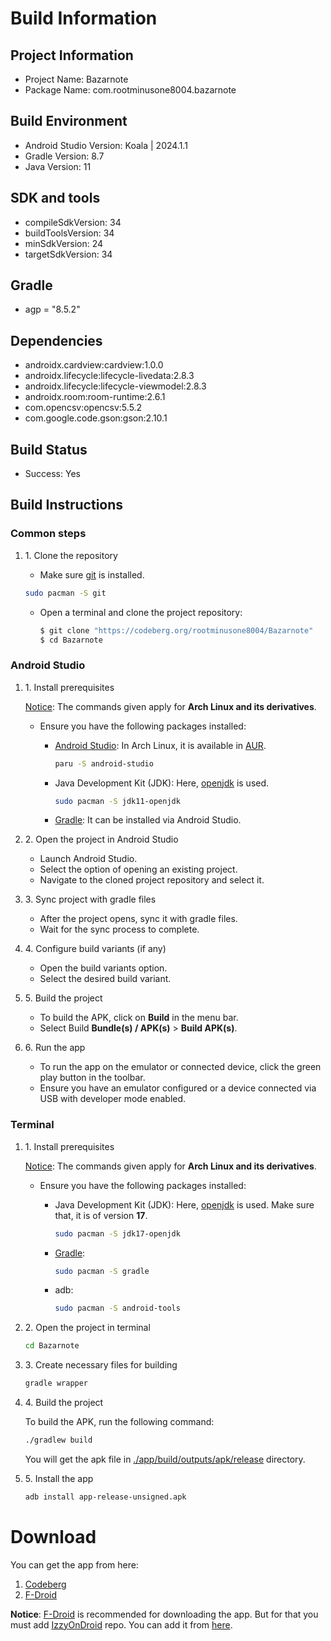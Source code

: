 * Build Information

** Project Information
- Project Name: Bazarnote
- Package Name: com.rootminusone8004.bazarnote

** Build Environment
- Android Studio Version: Koala | 2024.1.1
- Gradle Version: 8.7
- Java Version: 11

** SDK and tools
- compileSdkVersion: 34
- buildToolsVersion: 34
- minSdkVersion: 24
- targetSdkVersion: 34

** Gradle
- agp = "8.5.2"

** Dependencies
- androidx.cardview:cardview:1.0.0
- androidx.lifecycle:lifecycle-livedata:2.8.3
- androidx.lifecycle:lifecycle-viewmodel:2.8.3
- androidx.room:room-runtime:2.6.1
- com.opencsv:opencsv:5.5.2
- com.google.code.gson:gson:2.10.1

** Build Status
- Success: Yes

** Build Instructions

*** Common steps
**** 1. Clone the repository
- Make sure [[https://git-scm.com][git]] is installed.
#+begin_src bash
  sudo pacman -S git
#+end_src
- Open a terminal and clone the project repository:
  #+begin_src bash
 $ git clone "https://codeberg.org/rootminusone8004/Bazarnote"
 $ cd Bazarnote
#+end_src

*** Android Studio
**** 1. Install prerequisites

_Notice_: The commands given apply for *Arch Linux and its derivatives*.

- Ensure you have the following packages installed:
  - [[https://developer.android.com/studio/install][Android Studio]]: In Arch Linux, it is available in [[https://aur.archlinux.org/packages/android-studio][AUR]].
    #+begin_src bash
  paru -S android-studio
    #+end_src
  - Java Development Kit (JDK): Here, [[https://openjdk.org][openjdk]] is used.
    #+begin_src bash
  sudo pacman -S jdk11-openjdk
    #+end_src
  - [[https://gradle.org/install][Gradle]]: It can be installed via Android Studio.
    
**** 2. Open the project in Android Studio
- Launch Android Studio.
- Select the option of opening an existing project.
- Navigate to the cloned project repository and select it.

**** 3. Sync project with gradle files
- After the project opens, sync it with gradle files.
- Wait for the sync process to complete.

**** 4. Configure build variants (if any)
- Open the build variants option.
- Select the desired build variant.

**** 5. Build the project
- To build the APK, click on *Build* in the menu bar.
- Select Build *Bundle(s) / APK(s)* > *Build APK(s)*.

**** 6. Run the app
- To run the app on the emulator or connected device, click the green play button in the toolbar.
- Ensure you have an emulator configured or a device connected via USB with developer mode enabled.

*** Terminal
**** 1. Install prerequisites

_Notice_: The commands given apply for *Arch Linux and its derivatives*.

- Ensure you have the following packages installed:
  - Java Development Kit (JDK): Here, [[https://openjdk.org][openjdk]] is used. Make sure that, it is of version *17*.
    #+begin_src bash
  sudo pacman -S jdk17-openjdk
    #+end_src
  - [[https://gradle.org/install][Gradle]]:
    #+begin_src bash
  sudo pacman -S gradle
    #+end_src
  - adb:
    #+begin_src bash
  sudo pacman -S android-tools
    #+end_src
**** 2. Open the project in terminal
#+begin_src bash
  cd Bazarnote
#+end_src
**** 3. Create necessary files for building
#+begin_src bash
  gradle wrapper
#+end_src
**** 4. Build the project
To build the APK, run the following command:
#+begin_src bash
  ./gradlew build
#+end_src
You will get the apk file in _./app/build/outputs/apk/release_ directory.

**** 5. Install the app
#+begin_src bash
  adb install app-release-unsigned.apk
#+end_src

* Download

You can get the app from here:
1. [[https://codeberg.org/rootminusone8004/Bazarnote/releases][Codeberg]]
2. [[https://apt.izzysoft.de/fdroid/index/apk/com.rootminusone8004.bazarnote][F-Droid]]

*Notice*: [[https://f-droid.org][F-Droid]] is recommended for downloading the app. But for that you must add [[https://apt.izzysoft.de][IzzyOnDroid]] repo. You can add it from [[https://apt.izzysoft.de/fdroid/index.php][here]].

